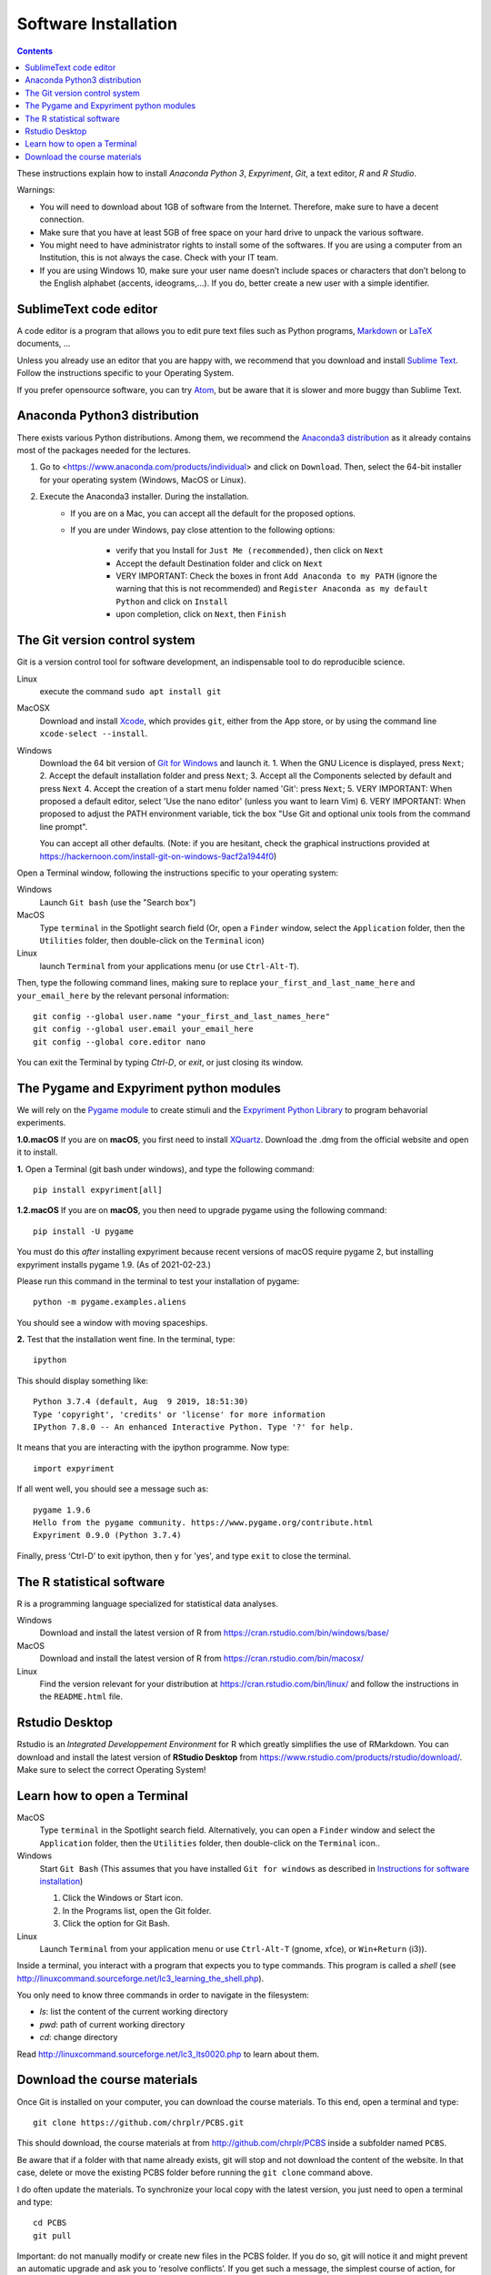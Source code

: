 .. _install:

=====================
Software Installation
=====================

.. contents::


These instructions explain how to install  *Anaconda Python 3*, *Expyriment*, *Git*, a text editor, *R* and *R Studio*.

Warnings:

-  You will need to download about 1GB of software from the Internet.
   Therefore, make sure to have a decent connection.
-  Make sure that you have at least 5GB of free space on your hard drive
   to unpack the various software.
-  You might need to have administrator rights to install some of the
   softwares. If you are using a computer from an Institution, this is
   not always the case. Check with your IT team.
-  If you are using Windows 10, make sure your user name doesn’t include
   spaces or characters that don’t belong to the English alphabet
   (accents, ideograms,…). If you do, better create a new user with a
   simple identifier.


SublimeText code editor
-----------------------

A code editor is a program that allows you to edit pure text files such
as Python programs, `Markdown <https://daringfireball.net/projects/markdown/>`__  or `LaTeX <https://www.latex-project.org/>`__ documents, ...

Unless you already use an editor that you are happy with, we
recommend that you download and install `Sublime Text <https://www.sublimetext.com/>`__. Follow the instructions specific to your Operating System.

If you prefer opensource software, you can try `Atom <http://atom.io>`__, but be
aware that it is slower and more buggy than Sublime Text.


Anaconda Python3 distribution
-----------------------------

There exists various Python distributions. Among them, we recommend the `Anaconda3 distribution <https://www.anaconda.com/distribution>`__ as it already contains most of the packages needed for the lectures.

1. Go to  <https://www.anaconda.com/products/individual> and  click on ``Download``. Then, select the 64-bit installer for your operating system (Windows, MacOS or Linux).
2. Execute the Anaconda3 installer. During the installation. 
    * If you are on a Mac, you can accept all the default for the proposed options.
    * If you are under Windows, pay close attention to the following options:

       -  verify that you Install for ``Just Me (recommended)``, then click on ``Next``
       -  Accept the default Destination folder and click on ``Next``
       -  VERY IMPORTANT: Check the boxes in front ``Add Anaconda to my PATH`` (ignore the warning that this is not recommended) and ``Register Anaconda as my default Python`` and click on ``Install``
       -  upon completion, click on ``Next``, then ``Finish``



The Git version control system
------------------------------

Git is a version control tool for software development, an indispensable
tool to do reproducible science.

Linux
   execute the command ``sudo apt install git``

MacOSX
   Download and install `Xcode <https://developer.apple.com/xcode/>`__, which provides ``git``, either from the App store, or by using the command line ``xcode-select --install``.

Windows
   Download the 64 bit version of `Git for Windows <https://git-scm.com/download/win>`__ and
   launch it.
   1. When the GNU Licence is displayed, press ``Next``;
   2. Accept the default installation folder and press ``Next``;
   3. Accept all the Components selected by default and press ``Next``
   4. Accept the creation of a start menu folder named 'Git': press ``Next``;
   5. VERY IMPORTANT: When proposed a default editor, select 'Use the nano editor' (unless you want to learn Vim) 
   6. VERY IMPORTANT: When proposed to adjust the PATH environment variable,  tick the box "Use Git and optional unix tools from the command line prompt". 

   You can accept all other defaults.  (Note: if you are hesitant, check the graphical instructions provided at https://hackernoon.com/install-git-on-windows-9acf2a1944f0)

Open a Terminal window, following the instructions specific to your operating system:

Windows
    Launch ``Git bash`` (use the "Search box")

MacOS
   Type ``terminal`` in the Spotlight search field (Or, open a ``Finder`` window, select the
   ``Application`` folder, then the ``Utilities`` folder, then double-click on the ``Terminal`` icon)

Linux
   launch ``Terminal`` from your applications menu (or use ``Ctrl-Alt-T``).


Then, type the following command lines, making sure to replace ``your_first_and_last_name_here``  and ``your_email_here`` by the relevant personal information::

    git config --global user.name "your_first_and_last_names_here" 
    git config --global user.email your_email_here 
    git config --global core.editor nano


You can exit the Terminal by typing `Ctrl-D`, or `exit`, or just closing its window.




The Pygame and Expyriment python modules
----------------------------------------

We will rely on the `Pygame module <https://www.pygame.org>`__ to create stimuli and the `Expyriment Python Library <http://www.expyriment.org>`__  to program behavorial experiments.

**1.0.macOS** If you are on **macOS**, you first need to install `XQuartz <https://www.xquartz.org/>`__. Download the .dmg from the official website and open it to install.

**1.** Open a Terminal (git bash under windows), and type the following command::

       pip install expyriment[all]

**1.2.macOS** If you are on **macOS**, you then need to upgrade pygame using the following command::

      pip install -U pygame

You must do this *after* installing expyriment because recent versions of macOS
require pygame 2, but installing expyriment installs pygame 1.9. (As of 2021-02-23.)

Please run this command in the terminal to test your installation of pygame::

      python -m pygame.examples.aliens

You should see a window with moving spaceships.

**2.** Test that the installation went fine. In the terminal, type::

      ipython

This should display something like::

   Python 3.7.4 (default, Aug  9 2019, 18:51:30) 
   Type 'copyright', 'credits' or 'license' for more information
   IPython 7.8.0 -- An enhanced Interactive Python. Type '?' for help.

It means that you are interacting with the ipython programme. Now type::

      import expyriment

If all went well, you should see a message such as::

   pygame 1.9.6
   Hello from the pygame community. https://www.pygame.org/contribute.html
   Expyriment 0.9.0 (Python 3.7.4) 

Finally, press ‘Ctrl-D’ to exit ipython, then ``y`` for 'yes', and type ``exit`` to close the
terminal.



The R statistical software
--------------------------

R is a programming language specialized for statistical data analyses.

Windows
   Download and install the latest version of R from
   https://cran.rstudio.com/bin/windows/base/

MacOS
   Download and install the latest version of R from
   https://cran.rstudio.com/bin/macosx/

Linux
   Find the version relevant for your distribution at
   https://cran.rstudio.com/bin/linux/ and follow the instructions in
   the ``README.html`` file.


Rstudio Desktop
---------------

Rstudio is an *Integrated Developpement Environment* for R which greatly
simplifies the use of RMarkdown. You can download and install the
latest version of **RStudio Desktop** from https://www.rstudio.com/products/rstudio/download/. Make sure to select
the correct Operating System!


Learn how to open a Terminal
----------------------------

MacOS
   Type ``terminal`` in the Spotlight search field.
   Alternatively, you can open a ``Finder`` window and select the
   ``Application`` folder, then the ``Utilities`` folder, then
   double-click on the ``Terminal`` icon..

Windows
   Start ``Git Bash`` (This assumes that you have installed
   ``Git for windows`` as described in `Instructions for software
   installation <#instructions-for-software-installation>`__)

   1. Click the Windows or Start icon.
   2. In the Programs list, open the Git folder.
   3. Click the option for Git Bash.

Linux
   Launch ``Terminal`` from your application menu or use
   ``Ctrl-Alt-T`` (gnome, xfce), or ``Win+Return`` (i3)).


Inside a terminal, you interact with a program that expects you to type
commands. This program is called a *shell* (see
http://linuxcommand.sourceforge.net/lc3_learning_the_shell.php).

You only need
to know three commands in order to navigate in the filesystem:

-  *ls*: list the content of the current working directory
-  *pwd*: path of current working directory
-  *cd*: change directory

Read http://linuxcommand.sourceforge.net/lc3_lts0020.php to learn about them.


Download the course materials
------------------------------

Once Git is installed  on your computer, you can download the
course materials. To this end, open a terminal and type::

       git clone https://github.com/chrplr/PCBS.git

This should download, the course materials at from http://github.com/chrplr/PCBS
inside a subfolder named ``PCBS``.

Be aware that if a folder with that name already
exists, git will stop and not download the content of the website. In that case,
delete or move the existing PCBS folder before running the ``git clone`` command
above.

I do often update the materials. To synchronize your local copy with the
latest version, you just need to open a terminal and type::

      cd PCBS
      git pull


Important: do not manually modify or create new files in the PCBS folder.
If you do so, git will notice it and might prevent an automatic upgrade
and ask you to ‘resolve conflicts’. If you get such a message, the
simplest course of action, for beginners, is to delete the PCBS folder (or
move it if you wnat to keep a copy of your modifications) and reissue the
``git clone`` command above to reload the full folder.


 
